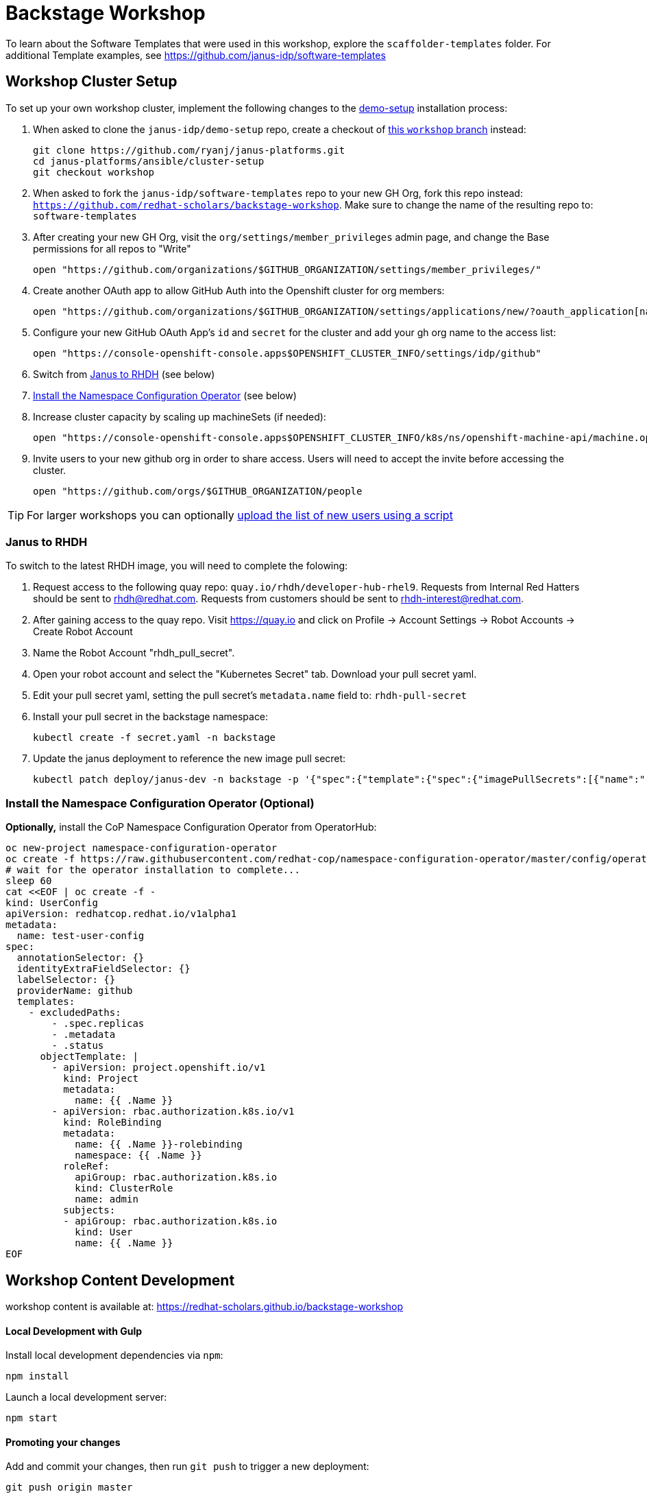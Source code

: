 = Backstage Workshop

To learn about the Software Templates that were used in this workshop, explore the `scaffolder-templates` folder. For additional Template examples, see https://github.com/janus-idp/software-templates

== Workshop Cluster Setup

To set up your own workshop cluster, implement the following changes to the link:https://janus-idp.io/demo-setup/install/[demo-setup] installation process:

1. When asked to clone the `janus-idp/demo-setup` repo, create a checkout of link:https://github.com/ryanj/janus-platforms/tree/workshop[this `workshop` branch] instead:
+
```bash
git clone https://github.com/ryanj/janus-platforms.git
cd janus-platforms/ansible/cluster-setup
git checkout workshop
```
2. When asked to fork the `janus-idp/software-templates` repo to your new GH Org, fork this repo instead: `https://github.com/redhat-scholars/backstage-workshop`.  Make sure to change the name of the resulting repo to: `software-templates`
3. After creating your new GH Org, visit the `org/settings/member_privileges` admin page, and change the Base permissions for all repos to "Write"
+
```bash
open "https://github.com/organizations/$GITHUB_ORGANIZATION/settings/member_privileges/"
```
4. Create another OAuth app to allow GitHub Auth into the Openshift cluster for org members:
+
```bash
open "https://github.com/organizations/$GITHUB_ORGANIZATION/settings/applications/new/?oauth_application[name]=$GITHUB_ORGANIZATION-auth&oauth_application[url]=https://oauth-openshift.apps$OPENSHIFT_CLUSTER_INFO&oauth_application[callback_url]=https://oauth-openshift.apps$OPENSHIFT_CLUSTER_INFO/oauth2callback/github"
```
5. Configure your new GitHub OAuth App's `id` and `secret` for the cluster and add your gh org name to the access list:
+
```bash
open "https://console-openshift-console.apps$OPENSHIFT_CLUSTER_INFO/settings/idp/github"
```
6. Switch from xref:#janus-to-rhdh[Janus to RHDH] (see below)
7. xref:#install-the-namespace-configuration-operator-optional[Install the Namespace Configuration Operator] (see below)
8. Increase cluster capacity by scaling up machineSets (if needed):
+
```bash
open "https://console-openshift-console.apps$OPENSHIFT_CLUSTER_INFO/k8s/ns/openshift-machine-api/machine.openshift.io~v1beta1~MachineSet"
```
9. Invite users to your new github org in order to share access. Users will need to accept the invite before accessing the cluster.
+
```bash
open "https://github.com/orgs/$GITHUB_ORGANIZATION/people
```

TIP: For larger workshops you can optionally link:https://gist.github.com/ryanj/47da864d6f892bbb86deb918232d1d14[upload the list of new users using a script]

=== Janus to RHDH

To switch to the latest RHDH image, you will need to complete the folowing:

 1. Request access to the following quay repo: `quay.io/rhdh/developer-hub-rhel9`.  Requests from Internal Red Hatters should be sent to rhdh@redhat.com.  Requests from customers should be sent to rhdh-interest@redhat.com.
 2. After gaining access to the quay repo.  Visit https://quay.io and click on Profile -> Account Settings -> Robot Accounts -> Create Robot Account
 3. Name the Robot Account "rhdh_pull_secret".
 4. Open your robot account and select the "Kubernetes Secret" tab.  Download your pull secret yaml.
 5. Edit your pull secret yaml, setting the pull secret's `metadata.name` field to: `rhdh-pull-secret`
 6. Install your pull secret in the backstage namespace: 
+
```bash
kubectl create -f secret.yaml -n backstage
```
 7. Update the janus deployment to reference the new image pull secret: 
+
```bash
kubectl patch deploy/janus-dev -n backstage -p '{"spec":{"template":{"spec":{"imagePullSecrets":[{"name":"rhdh-pull-secret"}],"containers":[{"name":"janus-backstage","image":"quay.io/rhdh/developer-hub-rhel9:0.1"}]}}}}'
```

=== Install the Namespace Configuration Operator (Optional)

*Optionally,* install the CoP Namespace Configuration Operator from OperatorHub:

```bash
oc new-project namespace-configuration-operator
oc create -f https://raw.githubusercontent.com/redhat-cop/namespace-configuration-operator/master/config/operatorhub/operator.yaml
# wait for the operator installation to complete...
sleep 60
cat <<EOF | oc create -f -
kind: UserConfig
apiVersion: redhatcop.redhat.io/v1alpha1
metadata:
  name: test-user-config
spec:
  annotationSelector: {}
  identityExtraFieldSelector: {}
  labelSelector: {}
  providerName: github
  templates:
    - excludedPaths:
        - .spec.replicas
        - .metadata
        - .status
      objectTemplate: |
        - apiVersion: project.openshift.io/v1
          kind: Project
          metadata:
            name: {{ .Name }}
        - apiVersion: rbac.authorization.k8s.io/v1
          kind: RoleBinding
          metadata:
            name: {{ .Name }}-rolebinding
            namespace: {{ .Name }}
          roleRef:
            apiGroup: rbac.authorization.k8s.io
            kind: ClusterRole
            name: admin
          subjects:
          - apiGroup: rbac.authorization.k8s.io
            kind: User
            name: {{ .Name }}
EOF
```

== Workshop Content Development

workshop content is available at: https://redhat-scholars.github.io/backstage-workshop

==== Local Development with Gulp
Install local development dependencies via `npm`:

```bash
npm install
```

Launch a local development server:

```bash
npm start
```

==== Promoting your changes

Add and commit your changes, then run `git push` to trigger a new deployment:

```bash
git push origin master
```
